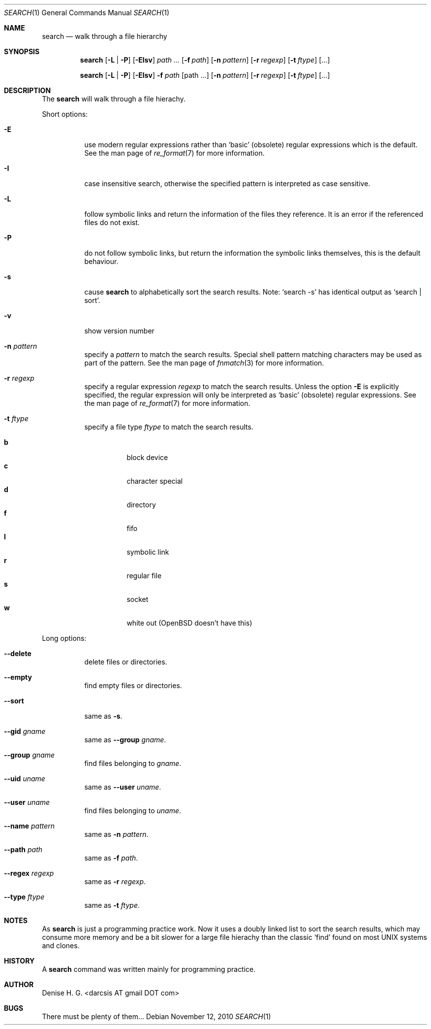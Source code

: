 .Dd November 12, 2010
.Dt SEARCH 1
.Os
.Sh NAME
.Nm search
.Nd walk through a file hierarchy
.Sh SYNOPSIS
.Pp
.Nm
.Op Fl L | Fl P
.Op Fl EIsv
.Ar path ...
.Op Fl f Ar path
.Op Fl n Ar pattern
.Op Fl r Ar regexp
.Op Fl t Ar ftype
.Op ...
.Pp
.Nm
.Op Fl L | Fl P
.Op Fl EIsv
.Fl f Ar path
.Op path ...
.Op Fl n Ar pattern
.Op Fl r Ar regexp
.Op Fl t Ar ftype
.Op ...
.Sh DESCRIPTION
The
.Nm
will walk through a file hierachy.
.Pp
Short options:
.Bl -tag -width indent
.It Fl E
use modern regular expressions rather than `basic' (obsolete)
regular expressions which is the default. See the man page of
.Xr re_format 7
for more information.
.It Fl I
case insensitive search, otherwise the specified pattern is
interpreted as case sensitive.
.It Fl L
follow symbolic links and return the information of the files
they reference. It is an error if the referenced files do not
exist.
.It Fl P
do not follow symbolic links, but return the information the
symbolic links themselves, this is the default behaviour.
.It Fl s
cause
.Nm
to alphabetically sort the search results. Note:
.Ql search -s
has identical output as
.Ql search | sort .
.It Fl v
show version number
.It Fl n Ar pattern
specify a
.Ar pattern
to match the search results. Special shell pattern matching
characters may be used as part of the pattern. See the man
page of
.Xr fnmatch 3
for more information.
.It Fl r Ar regexp
specify a regular expression
.Ar regexp
to match the search results. Unless the option
.Ic -E
is explicitly specified, the regular expression will only be
interpreted as
.Ql basic
(obsolete) regular expressions. See the man page of
.Xr re_format 7
for more information.
.It Fl t Ar ftype
specify a file type
.Ar ftype
to match the search results.
.Pp
.Bl -tag -width indent -compact
.It Cm b
block device
.It Cm c
character special
.It Cm d
directory
.It Cm f
fifo
.It Cm l
symbolic link
.It Cm r
regular file
.It Cm s
socket
.It Cm w
white out (OpenBSD doesn't have this)
.El
.El
.Pp
Long options:
.Bl -tag -width indent
.It Fl -delete
delete files or directories.
.It Fl -empty
find empty files or directories.
.It Fl -sort
same as
.Ic -s .
.It Fl -gid Ar gname
same as
.Ic Fl -group Ar gname .
.It Fl -group Ar gname
find files belonging to
.Ar gname .
.It Fl -uid Ar uname
same as
.Ic Fl -user Ar uname .
.It Fl -user Ar uname
find files belonging to
.Ar uname .
.It Fl -name Ar pattern
same as
.Ic -n Ar pattern .
.It Fl -path Ar path
same as
.Ic -f Ar path .
.It Fl -regex Ar regexp
same as
.Ic -r Ar regexp .
.It Fl -type Ar ftype
same as
.Ic -t Ar ftype .
.El
.Sh NOTES
As
.Nm
is just a programming practice work. Now it uses a doubly linked list
to sort the search results, which may consume more memory and be a bit
slower for a large file hierachy than the classic
.Ql find
found on most UNIX systems and clones.
.Sh HISTORY
A
.Nm
command was written mainly for programming practice.
.Sh AUTHOR
Denise H. G. <darcsis AT gmail DOT com>
.Sh BUGS
There must be plenty of them...
